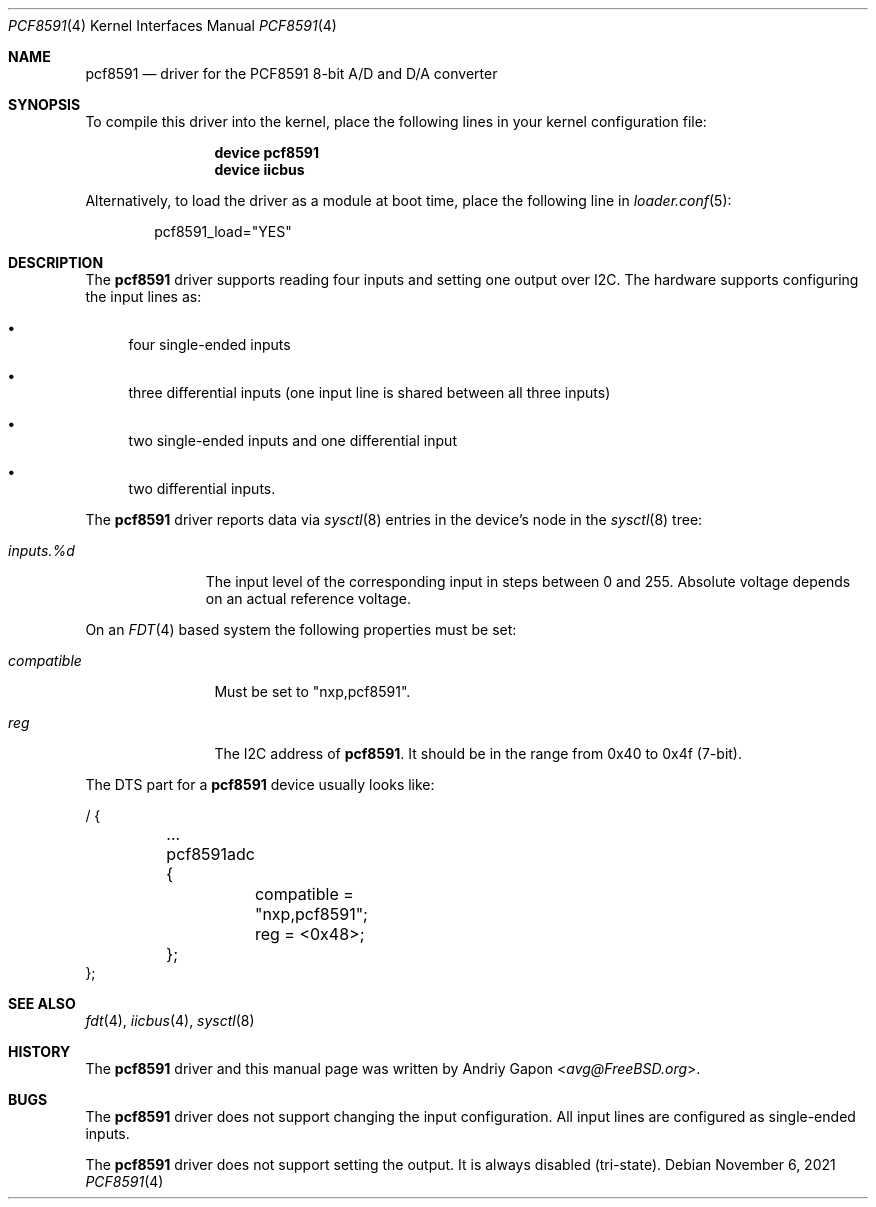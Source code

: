 .\"
.\" SPDX-License-Identifier: BSD-2-Clause
.\"
.\" Copyright (c) 2020 Andriy Gapon <avg@FreeBSD.org>
.\"
.\" Redistribution and use in source and binary forms, with or without
.\" modification, are permitted provided that the following conditions
.\" are met:
.\" 1. Redistributions of source code must retain the above copyright
.\"    notice, this list of conditions and the following disclaimer.
.\" 2. Redistributions in binary form must reproduce the above copyright
.\"    notice, this list of conditions and the following disclaimer in the
.\"    documentation and/or other materials provided with the distribution.
.\"
.\" THIS SOFTWARE IS PROVIDED BY THE AUTHOR AND CONTRIBUTORS ``AS IS'' AND
.\" ANY EXPRESS OR IMPLIED WARRANTIES, INCLUDING, BUT NOT LIMITED TO, THE
.\" IMPLIED WARRANTIES OF MERCHANTABILITY AND FITNESS FOR A PARTICULAR PURPOSE
.\" ARE DISCLAIMED.  IN NO EVENT SHALL THE AUTHOR OR CONTRIBUTORS BE LIABLE
.\" FOR ANY DIRECT, INDIRECT, INCIDENTAL, SPECIAL, EXEMPLARY, OR CONSEQUENTIAL
.\" DAMAGES (INCLUDING, BUT NOT LIMITED TO, PROCUREMENT OF SUBSTITUTE GOODS
.\" OR SERVICES; LOSS OF USE, DATA, OR PROFITS; OR BUSINESS INTERRUPTION)
.\" HOWEVER CAUSED AND ON ANY THEORY OF LIABILITY, WHETHER IN CONTRACT, STRICT
.\" LIABILITY, OR TORT (INCLUDING NEGLIGENCE OR OTHERWISE) ARISING IN ANY WAY
.\" OUT OF THE USE OF THIS SOFTWARE, EVEN IF ADVISED OF THE POSSIBILITY OF
.\" SUCH DAMAGE.
.\"
.\" $FreeBSD: head/share/man/man4/cp2112.4 364144 2020-08-12 09:42:05Z avg $
.\"
.Dd November 6, 2021
.Dt PCF8591 4
.Os
.Sh NAME
.Nm pcf8591
.Nd driver for the PCF8591 8-bit A/D and D/A converter
.Sh SYNOPSIS
To compile this driver into the kernel,
place the following lines in your
kernel configuration file:
.Bd -ragged -offset indent
.Cd "device pcf8591"
.Cd "device iicbus"
.Ed
.Pp
Alternatively, to load the driver as a
module at boot time, place the following line in
.Xr loader.conf 5 :
.Bd -literal -offset indent
pcf8591_load="YES"
.Ed
.Sh DESCRIPTION
The
.Nm
driver supports reading four inputs and setting one output over I2C.
The hardware supports configuring the input lines as:
.Bl -bullet
.It
four single-ended inputs
.It
three differential inputs (one input line is shared between all three inputs)
.It
two single-ended inputs and one differential input
.It
two differential inputs.
.El
.Pp
The
.Nm
driver reports data via
.Xr sysctl 8
entries in the device's node in the
.Xr sysctl 8
tree:
.Bl -tag -width inputs.%d
.It Va inputs.%d
The input level of the corresponding input in steps between 0 and 255.
Absolute voltage depends on an actual reference voltage.
.El
.Pp
On an
.Xr FDT 4
based system the following properties must be set:
.Bl -tag -width "compatible"
.It Va compatible
Must be set to "nxp,pcf8591".
.It Va reg
The I2C address of
.Nm .
It should be in the range from 0x40 to 0x4f (7-bit).
.El
.Pp
The DTS part for a
.Nm
device usually looks like:
.Bd -literal
/ {

	...
	pcf8591adc {
		compatible = "nxp,pcf8591";
		reg = <0x48>;
	};
};
.Ed
.Sh SEE ALSO
.Xr fdt 4 ,
.Xr iicbus 4 ,
.Xr sysctl 8
.Sh HISTORY
The
.Nm
driver and this manual page was written by
.An Andriy Gapon Aq Mt avg@FreeBSD.org .
.Sh BUGS
The
.Nm
driver does not support changing the input configuration.
All input lines are configured as single-ended inputs.
.Pp
The
.Nm
driver does not support setting the output.
It is always disabled (tri-state).
